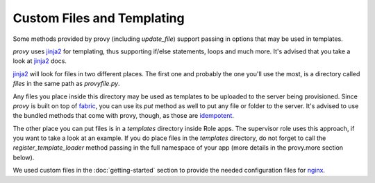 Custom Files and Templating
===========================

Some methods provided by provy (including *update_file*) support passing in options that may be used in templates.

*provy* uses `jinja2 <http://jinja.pocoo.org/>`_ for templating, thus supporting if/else statements, loops and much more. It's advised that you take a look at `jinja2 <http://jinja.pocoo.org/>`_ docs.

`jinja2 <http://jinja.pocoo.org/>`_ will look for files in two different places. The first one and probably the one you'll use the most, is a directory called *files* in the same path as *provyfile.py*.

Any files you place inside this directory may be used as templates to be uploaded to the server being provisioned. Since *provy* is built on top of `fabric <http://fabfile.org/>`_, you can use its *put* method as well to put any file or folder to the server. It's advised to use the bundled methods that come with provy, though, as those are `idempotent <http://en.wikipedia.org/wiki/Idempotence>`_.

The other place you can put files is in a *templates* directory inside Role apps. The supervisor role uses this approach, if you want to take a look at an example. If you do place files in the *templates* directory, do not forget to call the *register_template_loader* method passing in the full namespace of your app (more details in the provy.more section below).

We used custom files in the :doc:`getting-started` section to provide the needed configuration files for `nginx <http://www.nginx.org/>`_.